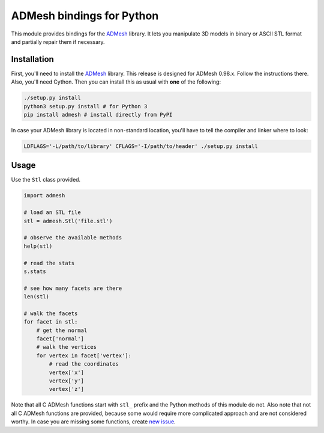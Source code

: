 ADMesh bindings for Python
==========================

.. image:: https://badge.fury.io/py/admesh.svg
    :target: http://badge.fury.io/py/admesh

.. image:: https://travis-ci.org/admesh/python-admesh.png?branch=master
        :target: https://travis-ci.org/admesh/python-admesh

.. image:: https://pypip.in/d/admesh/badge.png
        :target: https://pypi.python.org/pypi/admesh

This module provides bindings for the `ADMesh <https://github.com/admesh/admesh>`_ library. It lets you manipulate 3D models in binary or ASCII STL format and partially repair them if necessary.

Installation
------------

First, you'll need to install the `ADMesh <https://github.com/admesh/admesh>`_ library. This release is designed for ADMesh 0.98.x. Follow the instructions there. Also, you'll need Cython. Then you can install this as usual with **one** of the following:

.. code:: sh

    ./setup.py install
    python3 setup.py install # for Python 3
    pip install admesh # install directly from PyPI

In case your ADMesh library is located in non-standard location, you'll have to tell the compiler and linker where to look:

.. code:: sh

    LDFLAGS='-L/path/to/library' CFLAGS='-I/path/to/header' ./setup.py install

Usage
-----

Use the ``Stl`` class provided.

.. code:: python

    import admesh
    
    # load an STL file
    stl = admesh.Stl('file.stl')
    
    # observe the available methods
    help(stl)
    
    # read the stats
    s.stats
    
    # see how many facets are there
    len(stl)
    
    # walk the facets
    for facet in stl:
        # get the normal
        facet['normal']
        # walk the vertices
        for vertex in facet['vertex']:
            # read the coordinates
            vertex['x']
            vertex['y']
            vertex['z']

Note that all C ADMesh functions start with ``stl_`` prefix and the Python methods of this module do not. Also note that not all C ADMesh functions are provided, because some would require more complicated approach and are not considered worthy. In case you are missing some functions, create `new issue <https://github.com/admesh/python-admesh/issues/new>`_.

